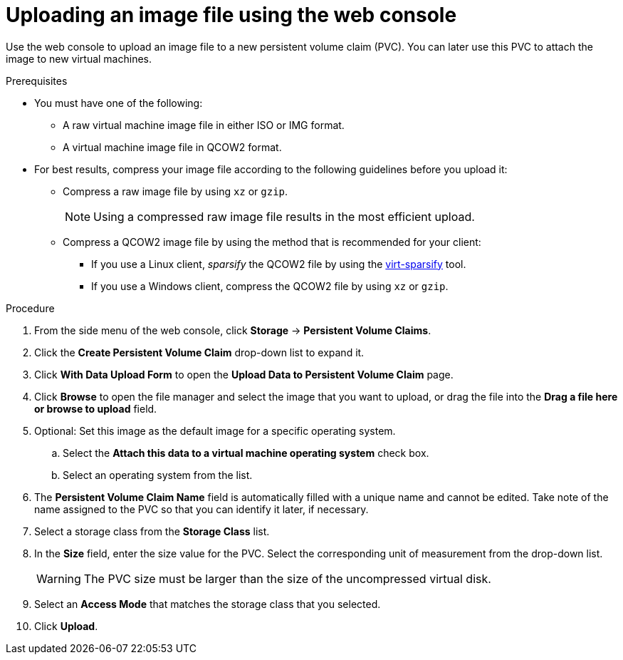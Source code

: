 // Module included in the following assemblies:
//
// * virt/virtual_machines/virtual_disks/virt-uploading-local-disk-images-web.adoc

[id="virt-uploading-image-web_{context}"]
= Uploading an image file using the web console

Use the web console to upload an image file to a new persistent volume claim (PVC).
You can later use this PVC to attach the image to new virtual machines.

.Prerequisites

* You must have one of the following:
** A raw virtual machine image file in either ISO or IMG format.
** A virtual machine image file in QCOW2 format.
* For best results, compress your image file according to the following guidelines before you upload it:
** Compress a raw image file by using `xz` or `gzip`.
+
[NOTE]
====
Using a compressed raw image file results in the most efficient upload.
====
** Compress a QCOW2 image file by using the method that is recommended for your client:
*** If you use a Linux client, _sparsify_ the QCOW2 file by using the
link:https://libguestfs.org/virt-sparsify.1.html[virt-sparsify] tool.
*** If you use a Windows client, compress the QCOW2 file by using `xz` or `gzip`.

.Procedure

. From the side menu of the web console, click *Storage* -> *Persistent Volume Claims*.

. Click the *Create Persistent Volume Claim* drop-down list to expand it.

. Click *With Data Upload Form* to open the *Upload Data to Persistent Volume Claim* page.

. Click *Browse* to open the file manager and select the image that you want to upload, or drag the file into the *Drag a file here or browse to upload* field.

. Optional: Set this image as the default image for a specific operating system.

.. Select the *Attach this data to a virtual machine operating system* check box.

.. Select an operating system from the list.

. The *Persistent Volume Claim Name* field is automatically filled with a unique name and cannot be edited. Take note of the name assigned to the PVC so that you can identify it later, if necessary.

. Select a storage class from the *Storage Class* list.

. In the *Size* field, enter the size value for the PVC. Select the corresponding unit of measurement from the drop-down list.
+
[WARNING]
====
The PVC size must be larger than the size of the uncompressed virtual disk.
====

. Select an *Access Mode* that matches the storage class that you selected.

. Click *Upload*.
